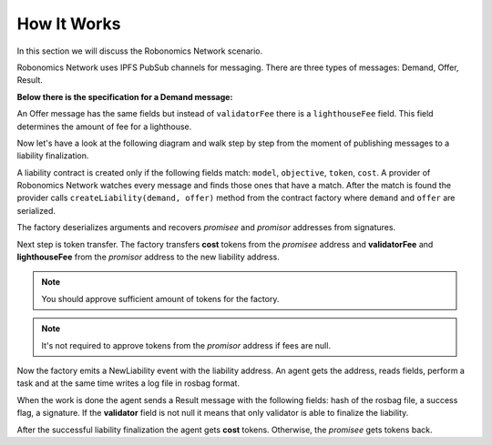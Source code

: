 How It Works
============

In this section we will discuss the Robonomics Network scenario.

Robonomics Network uses IPFS PubSub channels for messaging. There are three types of messages: Demand, Offer, Result.

**Below there is the specification for a Demand message:**

=============== ============================================================== ================================================ ================================================
     Field                                   Type                                                Description                                        Example
=============== ============================================================== ================================================ ================================================
  model          :ref:`ipfs_common/Multihash <IPFS-Common-Multihash.msg>`       CPS behavioral model Identifier                  QmfXHZ2YkNC5vRjp1oAaRoDHD8H3zZznfhBPasTu348eWC
  objective      :ref:`ipfs_common/Multihash <IPFS-Common-Multihash.msg>`       CPS behavioral model parameters in rosbag file   QmUo3vvSXZPQaQWjb3cH3qQo1hc8vAUqNnqbdVABbSLb6r
  token          :ref:`ethereum_common/Address <Ethereum-common-Address.msg>`   Operational token address                        0xbD949595eE52346c225a19724084cE517B2cB735
  cost           :ref:`ethereum_common/UInt256 <Ethereum-common-UInt256.msg>`   CPS behavioral model implementation cost         1
  lighthouse     :ref:`ethereum_common/Address <Ethereum-common-Address.msg>`   Lighthouse address                               0xa1b60ED40E5A68184b3ce4f7bEf31521A57eD2dB1
  validator      :ref:`ethereum_common/Address <Ethereum-common-Address.msg>`   Observing network address                        0x0000000000000000000000000000000000000000
  validatorFee   :ref:`ethereum_common/UInt256 <Ethereum-common-UInt256.msg>`   Observing network commission                     0
  deadline       :ref:`ethereum_common/UInt256 <Ethereum-common-UInt256.msg>`   Deadline block number                            6393332
  sender         :ref:`ethereum_common/Address <Ethereum-common-Address.msg>`   Message sender address  0x0000000000000000000000000000000000000000
  signature      std_msgs/UInt8[]                                               Sender's digital signature                       0x23bc...c617
=============== ============================================================== ================================================ ================================================

An Offer message has the same fields but instead of ``validatorFee`` there is a ``lighthouseFee`` field. This field determines the amount of fee for a lighthouse.

Now let's have a look at the following diagram and walk step by step from the moment of publishing messages to a liability finalization.

.. image:: ../img/5.png
   :alt: Scenario
   :align: center

A liability contract is created only if the following fields match: ``model``, ``objective``, ``token``, ``cost``. A provider of Robonomics Network watches every message and finds those ones that have a match.
After the match is found the provider calls ``createLiability(demand, offer)`` method from the contract factory where ``demand`` and ``offer`` are serialized.

The factory deserializes arguments and recovers *promisee* and *promisor* addresses from signatures.

Next step is token transfer. The factory transfers **cost** tokens from the *promisee* address and **validatorFee** and **lighthouseFee** from the *promisor* address to the new liability address.

.. note::

    You should approve sufficient amount of tokens for the factory.

.. note::

    It's not required to approve tokens from the *promisor* address if fees are null.

Now the factory emits a NewLiability event with the liability address. An agent gets the address, reads fields, perform a task and at the same time writes a log file in rosbag format.

When the work is done the agent sends a Result message with the following fields: hash of the rosbag file, a success flag, a signature. If the **validator** field is not null it means that only validator is able to finalize the liability.

After the successful liability finalization the agent gets **cost** tokens. Otherwise, the *promisee* gets tokens back.
